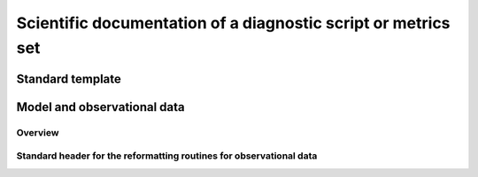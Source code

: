 .. _documentation:

Scientific documentation of a diagnostic script or metrics set
**************************************************************

Standard template
=================

Model and observational data
============================

Overview
--------

Standard header for the reformatting routines for observational data
--------------------------------------------------------------------

